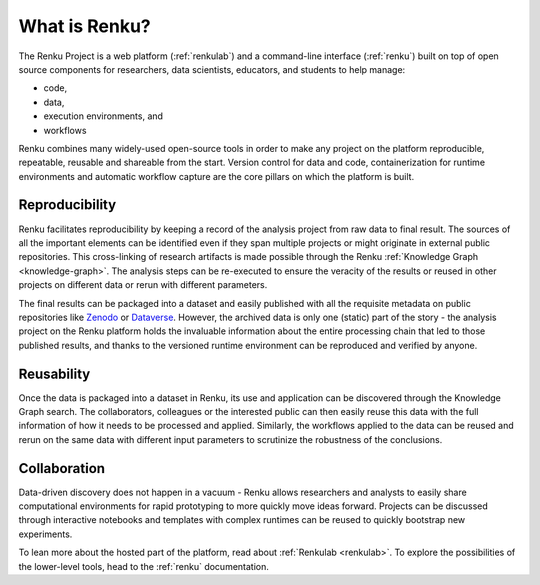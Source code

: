 .. _what_is_renku_verbose:

What is Renku?
==============

The Renku Project is a web platform (:ref:`renkulab`) and a command-line
interface (:ref:`renku`) built on top of open source components for researchers,
data scientists, educators, and students to help manage:

* code,
* data,
* execution environments, and
* workflows

Renku combines many widely-used open-source tools in order to make any project
on the platform reproducible, repeatable, reusable and shareable from the start.
Version control for data and code, containerization for runtime environments and
automatic workflow capture are the core pillars on which the platform is built.


Reproducibility
---------------

Renku facilitates reproducibility by keeping a record of the analysis project
from raw data to final result. The sources of all the important elements can be
identified even if they span multiple projects or might originate in external
public repositories. This cross-linking of research artifacts is made possible
through the Renku :ref:`Knowledge Graph <knowledge-graph>`. The analysis steps can be
re-executed to ensure the veracity of the results or reused in other projects on
different data or rerun with different parameters.

The final results can be packaged into a dataset and easily published with all
the requisite metadata on public repositories like `Zenodo
<https://zenodo.org>`_ or `Dataverse <https://dataverse.org>`_. However, the
archived data is only one (static) part of the story - the analysis project on
the Renku platform holds the invaluable information about the entire processing
chain that led to those published results, and thanks to the versioned runtime
environment can be reproduced and verified by anyone.


Reusability
-----------

Once the data is packaged into a dataset in Renku, its use and application can
be discovered through the Knowledge Graph search. The collaborators, colleagues
or the interested public can then easily reuse this data with the full information
of how it needs to be processed and applied. Similarly, the workflows applied to the
data can be reused and rerun on the same data with different input parameters to
scrutinize the robustness of the conclusions.


Collaboration
-------------

Data-driven discovery does not happen in a vacuum - Renku allows researchers and
analysts to easily share computational environments for rapid prototyping to
more quickly move ideas forward. Projects can be discussed through interactive
notebooks and templates with complex runtimes can be reused to quickly bootstrap
new experiments.

To lean more about the hosted part of the platform, read about :ref:`Renkulab
<renkulab>`. To explore the possibilities of the lower-level tools, head to the
:ref:`renku` documentation.
